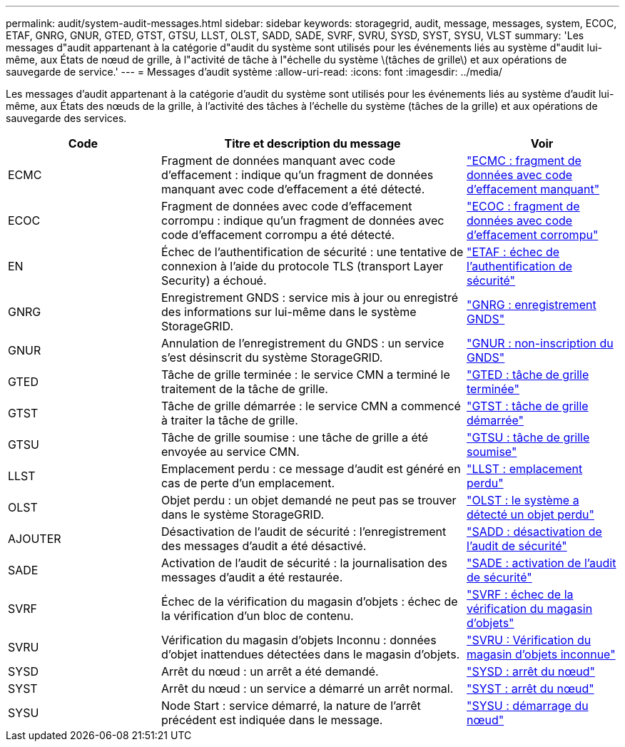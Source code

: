 ---
permalink: audit/system-audit-messages.html 
sidebar: sidebar 
keywords: storagegrid, audit, message, messages, system, ECOC, ETAF, GNRG, GNUR, GTED, GTST, GTSU, LLST, OLST, SADD, SADE, SVRF, SVRU, SYSD, SYST, SYSU, VLST 
summary: 'Les messages d"audit appartenant à la catégorie d"audit du système sont utilisés pour les événements liés au système d"audit lui-même, aux États de nœud de grille, à l"activité de tâche à l"échelle du système \(tâches de grille\) et aux opérations de sauvegarde de service.' 
---
= Messages d'audit système
:allow-uri-read: 
:icons: font
:imagesdir: ../media/


[role="lead"]
Les messages d'audit appartenant à la catégorie d'audit du système sont utilisés pour les événements liés au système d'audit lui-même, aux États des nœuds de la grille, à l'activité des tâches à l'échelle du système (tâches de la grille) et aux opérations de sauvegarde des services.

[cols="1a,2a,1a"]
|===
| Code | Titre et description du message | Voir 


 a| 
ECMC
 a| 
Fragment de données manquant avec code d'effacement : indique qu'un fragment de données manquant avec code d'effacement a été détecté.
 a| 
link:ecmc-missing-erasure-coded-data-fragment.html["ECMC : fragment de données avec code d'effacement manquant"]



 a| 
ECOC
 a| 
Fragment de données avec code d'effacement corrompu : indique qu'un fragment de données avec code d'effacement corrompu a été détecté.
 a| 
link:ecoc-corrupt-erasure-coded-data-fragment.html["ECOC : fragment de données avec code d'effacement corrompu"]



 a| 
EN
 a| 
Échec de l'authentification de sécurité : une tentative de connexion à l'aide du protocole TLS (transport Layer Security) a échoué.
 a| 
link:etaf-security-authentication-failed.html["ETAF : échec de l'authentification de sécurité"]



 a| 
GNRG
 a| 
Enregistrement GNDS : service mis à jour ou enregistré des informations sur lui-même dans le système StorageGRID.
 a| 
link:gnrg-gnds-registration.html["GNRG : enregistrement GNDS"]



 a| 
GNUR
 a| 
Annulation de l'enregistrement du GNDS : un service s'est désinscrit du système StorageGRID.
 a| 
link:gnur-gnds-unregistration.html["GNUR : non-inscription du GNDS"]



 a| 
GTED
 a| 
Tâche de grille terminée : le service CMN a terminé le traitement de la tâche de grille.
 a| 
link:gted-grid-task-ended.html["GTED : tâche de grille terminée"]



 a| 
GTST
 a| 
Tâche de grille démarrée : le service CMN a commencé à traiter la tâche de grille.
 a| 
link:gtst-grid-task-started.html["GTST : tâche de grille démarrée"]



 a| 
GTSU
 a| 
Tâche de grille soumise : une tâche de grille a été envoyée au service CMN.
 a| 
link:gtsu-grid-task-submitted.html["GTSU : tâche de grille soumise"]



 a| 
LLST
 a| 
Emplacement perdu : ce message d'audit est généré en cas de perte d'un emplacement.
 a| 
link:llst-location-lost.html["LLST : emplacement perdu"]



 a| 
OLST
 a| 
Objet perdu : un objet demandé ne peut pas se trouver dans le système StorageGRID.
 a| 
link:olst-system-detected-lost-object.html["OLST : le système a détecté un objet perdu"]



 a| 
AJOUTER
 a| 
Désactivation de l'audit de sécurité : l'enregistrement des messages d'audit a été désactivé.
 a| 
link:sadd-security-audit-disable.html["SADD : désactivation de l'audit de sécurité"]



 a| 
SADE
 a| 
Activation de l'audit de sécurité : la journalisation des messages d'audit a été restaurée.
 a| 
link:sade-security-audit-enable.html["SADE : activation de l'audit de sécurité"]



 a| 
SVRF
 a| 
Échec de la vérification du magasin d'objets : échec de la vérification d'un bloc de contenu.
 a| 
link:svrf-object-store-verify-fail.html["SVRF : échec de la vérification du magasin d'objets"]



 a| 
SVRU
 a| 
Vérification du magasin d'objets Inconnu : données d'objet inattendues détectées dans le magasin d'objets.
 a| 
link:svru-object-store-verify-unknown.html["SVRU : Vérification du magasin d'objets inconnue"]



 a| 
SYSD
 a| 
Arrêt du nœud : un arrêt a été demandé.
 a| 
link:sysd-node-stop.html["SYSD : arrêt du nœud"]



 a| 
SYST
 a| 
Arrêt du nœud : un service a démarré un arrêt normal.
 a| 
link:syst-node-stopping.html["SYST : arrêt du nœud"]



 a| 
SYSU
 a| 
Node Start : service démarré, la nature de l'arrêt précédent est indiquée dans le message.
 a| 
link:sysu-node-start.html["SYSU : démarrage du nœud"]

|===